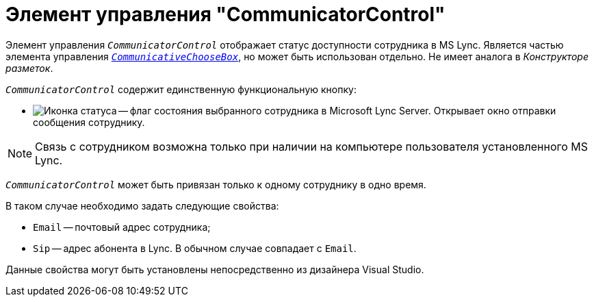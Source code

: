 = Элемент управления "CommunicatorControl"

Элемент управления `_CommunicatorControl_` отображает статус доступности сотрудника в MS Lync. Является частью элемента управления `_xref:appendix/controls/docsvision/CommunicativeChooseBox.adoc[CommunicativeChooseBox]_`, но может быть использован отдельно. Не имеет аналога в _Конструкторе разметок_.

.`_CommunicatorControl_` содержит единственную функциональную кнопку:
* image:buttons/status-ico.png[Иконка статуса] -- флаг состояния выбранного сотрудника в Microsoft Lynс Server. Открывает окно отправки сообщения сотруднику.

[NOTE]
====
Связь с сотрудником возможна только при наличии на компьютере пользователя установленного MS Lynс.
====

`_CommunicatorControl_` может быть привязан только к одному сотруднику в одно время.

.В таком случае необходимо задать следующие свойства:
* `Email` -- почтовый адрес сотрудника;
* `Sip` -- адрес абонента в Lync. В обычном случае совпадает с `Email`.

Данные свойства могут быть установлены непосредственно из дизайнера Visual Studio.
